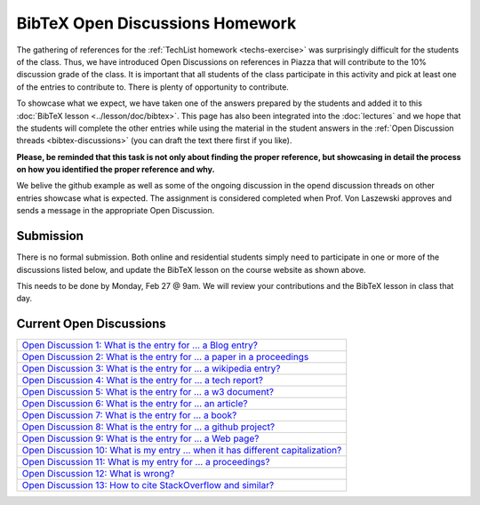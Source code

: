 BibTeX Open Discussions Homework
================================

The gathering of references for the :ref:`TechList homework <techs-exercise>` was surprisingly difficult for the students of the class. Thus, we have introduced Open Discussions on references in Piazza that will contribute to the 10% discussion grade of the class. It is important that all students of the class participate in this activity and pick at least one of the entries to contribute to. There is plenty of opportunity to contribute.

To showcase what we expect, we have taken one of the answers prepared by the students and added it to this :doc:`BibTeX lesson <../lesson/doc/bibtex>`. This page has also been integrated into the :doc:`lectures` and we hope that the students will complete the other entries while using the material in the student answers in the :ref:`Open Discussion threads <bibtex-discussions>` (you can draft the text there first if you like).

**Please, be reminded that this task is not only about finding the proper reference, but showcasing in detail the process on how you identified the proper reference and why.**

We belive the github example as well as some of the ongoing discussion in the opend discussion threads on other entries showcase what is expected. The assignment is considered completed when Prof. Von Laszewski approves and sends a message in the appropriate Open Discussion. 

Submission
----------

There is no formal submission. Both online and residential students simply need to participate in one or more of the discussions listed below, and update the BibTeX lesson on the course website as shown above.

This needs to be done by Monday, Feb 27 @ 9am. We will review your contributions and the BibTeX lesson in class that day.

Current Open Discussions
------------------------

.. _bibtex-discussions:

+------------------------------------------------------------------------------------------------------------------------------------+
| `Open Discussion 1: What is the entry for ... a Blog entry? <https://piazza.com/class/ix39m27czn5uw?cid=205>`_                     |
+------------------------------------------------------------------------------------------------------------------------------------+
| `Open Discussion 2: What is the entry for ... a paper in a proceedings <https://piazza.com/class/ix39m27czn5uw?cid=206>`_          |
+------------------------------------------------------------------------------------------------------------------------------------+
| `Open Discussion 3: What is the entry for ... a wikipedia entry? <https://piazza.com/class/ix39m27czn5uw?cid=207>`_                |
+------------------------------------------------------------------------------------------------------------------------------------+
| `Open Discussion 4: What is the entry for ... a tech report? <https://piazza.com/class/ix39m27czn5uw?cid=208>`_                    |
+------------------------------------------------------------------------------------------------------------------------------------+
| `Open Discussion 5: What is the entry for ... a w3 document? <https://piazza.com/class/ix39m27czn5uw?cid=209>`_                    |
+------------------------------------------------------------------------------------------------------------------------------------+
| `Open Discussion 6: What is the entry for ... an article? <https://piazza.com/class/ix39m27czn5uw?cid=210>`_                       |
+------------------------------------------------------------------------------------------------------------------------------------+
| `Open Discussion 7: What is the entry for ... a book? <https://piazza.com/class/ix39m27czn5uw?cid=211>`_                           |
+------------------------------------------------------------------------------------------------------------------------------------+
| `Open Discussion 8: What is the entry for ... a github project? <https://piazza.com/class/ix39m27czn5uw?cid=212>`_                 |
+------------------------------------------------------------------------------------------------------------------------------------+
| `Open Discussion 9: What is the entry for ... a Web page? <https://piazza.com/class/ix39m27czn5uw?cid=213>`_                       |
+------------------------------------------------------------------------------------------------------------------------------------+
| `Open Discussion 10: What is my entry ... when it has different capitalization? <https://piazza.com/class/ix39m27czn5uw?cid=214>`_ |
+------------------------------------------------------------------------------------------------------------------------------------+
| `Open Discussion 11: What is my entry for ... a proceedings? <https://piazza.com/class/ix39m27czn5uw?cid=215>`_                    |
+------------------------------------------------------------------------------------------------------------------------------------+
| `Open Discussion 12: What is wrong? <https://piazza.com/class/ix39m27czn5uw?cid=222>`_                                             |
+------------------------------------------------------------------------------------------------------------------------------------+
| `Open Discussion 13: How to cite StackOverflow and similar? <https://piazza.com/class/ix39m27czn5uw?cid=275>`_                     |
+------------------------------------------------------------------------------------------------------------------------------------+
